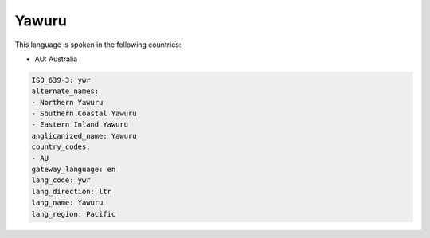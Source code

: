 .. _ywr:

Yawuru
======

This language is spoken in the following countries:

* AU: Australia

.. code-block:: yaml

    ISO_639-3: ywr
    alternate_names:
    - Northern Yawuru
    - Southern Coastal Yawuru
    - Eastern Inland Yawuru
    anglicanized_name: Yawuru
    country_codes:
    - AU
    gateway_language: en
    lang_code: ywr
    lang_direction: ltr
    lang_name: Yawuru
    lang_region: Pacific
    
